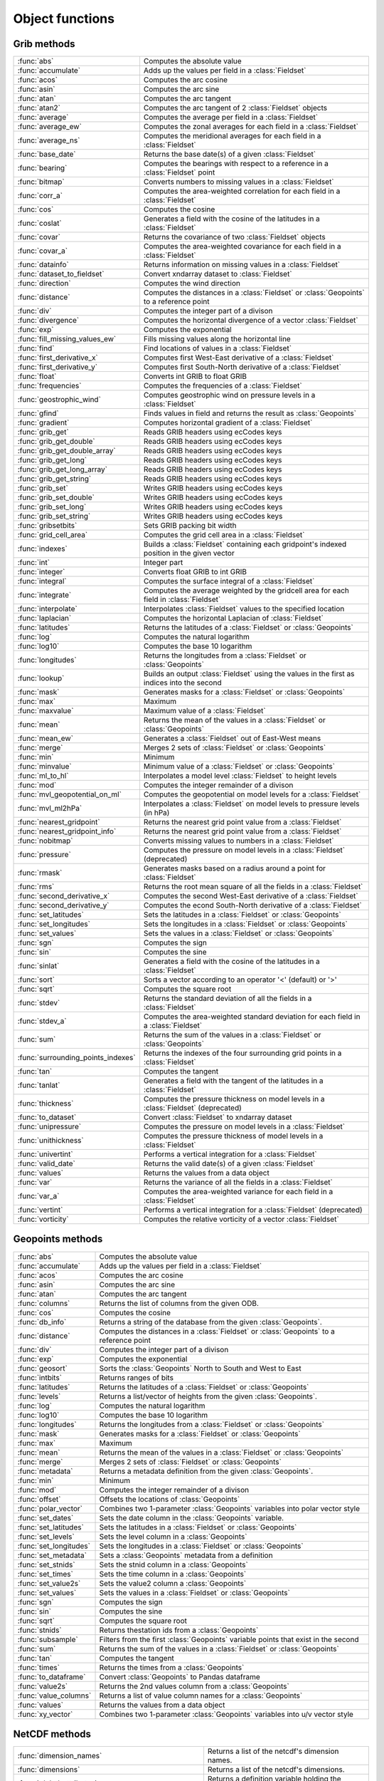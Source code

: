 
Object functions
==================



Grib methods
--------------


.. list-table::
    :widths: 20 80
    :header-rows: 0


    * - :func:`abs`
      - Computes the absolute value

    * - :func:`accumulate`
      - Adds up the values per field in a :class:`Fieldset`

    * - :func:`acos`
      - Computes the arc cosine

    * - :func:`asin`
      - Computes the arc sine

    * - :func:`atan`
      - Computes the arc tangent

    * - :func:`atan2`
      - Computes the arc tangent of 2 :class:`Fieldset` objects

    * - :func:`average`
      - Computes the average per field in a :class:`Fieldset`

    * - :func:`average_ew`
      - Computes the zonal averages for each field in a :class:`Fieldset`

    * - :func:`average_ns`
      - Computes the meridional averages for each field in a :class:`Fieldset`

    * - :func:`base_date`
      - Returns the base date(s) of a given :class:`Fieldset`

    * - :func:`bearing`
      - Computes the bearings with respect to a reference in a :class:`Fieldset` point

    * - :func:`bitmap`
      - Converts numbers to missing values in a :class:`Fieldset`

    * - :func:`corr_a`
      - Computes the area-weighted correlation for each field in a :class:`Fieldset`

    * - :func:`cos`
      - Computes the cosine

    * - :func:`coslat`
      - Generates a field with the cosine of the latitudes in a :class:`Fieldset`

    * - :func:`covar`
      - Returns the covariance of two :class:`Fieldset` objects

    * - :func:`covar_a`
      - Computes the area-weighted covariance for each field in a :class:`Fieldset`

    * - :func:`datainfo`
      - Returns information on missing values in a :class:`Fieldset`

    * - :func:`dataset_to_fieldset`
      - Convert xndarray dataset to :class:`Fieldset`

    * - :func:`direction`
      - Computes the wind direction

    * - :func:`distance`
      - Computes the distances in a :class:`Fieldset` or :class:`Geopoints` to a reference point

    * - :func:`div`
      - Computes the integer part of a divison

    * - :func:`divergence`
      - Computes the horizontal divergence of a vector :class:`Fieldset`

    * - :func:`exp`
      - Computes the exponential

    * - :func:`fill_missing_values_ew`
      - Fills missing values along the horizontal line

    * - :func:`find`
      - Find locations of values in a :class:`Fieldset`

    * - :func:`first_derivative_x`
      - Computes first West-East derivative of a :class:`Fieldset`

    * - :func:`first_derivative_y`
      - Computes first South-North derivative of a :class:`Fieldset`

    * - :func:`float`
      - Converts int GRIB to float GRIB

    * - :func:`frequencies`
      - Computes the frequencies of a :class:`Fieldset`

    * - :func:`geostrophic_wind`
      - Computes geostrophic wind on pressure levels in a :class:`Fieldset`

    * - :func:`gfind`
      - Finds values in field and returns the result as :class:`Geopoints`

    * - :func:`gradient`
      - Computes horizontal gradient of a :class:`Fieldset`

    * - :func:`grib_get`
      - Reads GRIB headers using ecCodes keys

    * - :func:`grib_get_double`
      - Reads GRIB headers using ecCodes keys

    * - :func:`grib_get_double_array`
      - Reads GRIB headers using ecCodes keys

    * - :func:`grib_get_long`
      - Reads GRIB headers using ecCodes keys

    * - :func:`grib_get_long_array`
      - Reads GRIB headers using ecCodes keys

    * - :func:`grib_get_string`
      - Reads GRIB headers using ecCodes keys

    * - :func:`grib_set`
      - Writes GRIB headers using ecCodes keys

    * - :func:`grib_set_double`
      - Writes GRIB headers using ecCodes keys

    * - :func:`grib_set_long`
      - Writes GRIB headers using ecCodes keys

    * - :func:`grib_set_string`
      - Writes GRIB headers using ecCodes keys

    * - :func:`gribsetbits`
      - Sets GRIB packing bit width

    * - :func:`grid_cell_area`
      - Computes the grid cell area in a :class:`Fieldset`

    * - :func:`indexes`
      - Builds a :class:`Fieldset` containing each gridpoint's indexed position in the given vector

    * - :func:`int`
      - Integer part

    * - :func:`integer`
      - Converts float GRIB to int GRIB

    * - :func:`integral`
      - Computes the surface integral of a :class:`Fieldset`

    * - :func:`integrate`
      - Computes the average weighted by the gridcell area for each field in :class:`Fieldset`

    * - :func:`interpolate`
      - Interpolates :class:`Fieldset` values to the specified location

    * - :func:`laplacian`
      - Computes the horizontal Laplacian of :class:`Fieldset`

    * - :func:`latitudes`
      - Returns the latitudes of a :class:`Fieldset` or :class:`Geopoints`

    * - :func:`log`
      - Computes the natural logarithm

    * - :func:`log10`
      - Computes the base 10 logarithm

    * - :func:`longitudes`
      - Returns the longitudes from a :class:`Fieldset` or :class:`Geopoints`

    * - :func:`lookup`
      - Builds an output :class:`Fieldset` using the values in the first as indices into the second

    * - :func:`mask`
      - Generates masks for a :class:`Fieldset` or :class:`Geopoints`

    * - :func:`max`
      - Maximum

    * - :func:`maxvalue`
      - Maximum value of a :class:`Fieldset`

    * - :func:`mean`
      - Returns the mean of the values in a :class:`Fieldset` or :class:`Geopoints`

    * - :func:`mean_ew`
      - Generates a :class:`Fieldset` out of East-West means

    * - :func:`merge`
      - Merges 2 sets of :class:`Fieldset` or :class:`Geopoints`

    * - :func:`min`
      - Minimum

    * - :func:`minvalue`
      - Minimum value of a :class:`Fieldset` or :class:`Geopoints`

    * - :func:`ml_to_hl`
      - Interpolates a model level :class:`Fieldset` to height levels

    * - :func:`mod`
      - Computes the integer remainder of a divison

    * - :func:`mvl_geopotential_on_ml`
      - Computes the geopotential on model levels for a :class:`Fieldset`

    * - :func:`mvl_ml2hPa`
      - Interpolates a :class:`Fieldset` on model levels to pressure levels (in hPa)

    * - :func:`nearest_gridpoint`
      - Returns the nearest grid point value from a :class:`Fieldset`

    * - :func:`nearest_gridpoint_info`
      - Returns the nearest grid point value from a :class:`Fieldset`

    * - :func:`nobitmap`
      - Converts missing values to numbers in a :class:`Fieldset`

    * - :func:`pressure`
      - Computes the pressure on model levels in a :class:`Fieldset` (deprecated)

    * - :func:`rmask`
      - Generates masks based on a radius around a point for :class:`Fieldset`

    * - :func:`rms`
      - Returns the root mean square of all the fields in a :class:`Fieldset`

    * - :func:`second_derivative_x`
      - Computes the second West-East derivative of a :class:`Fieldset`

    * - :func:`second_derivative_y`
      - Computes the econd South-North derivative of a :class:`Fieldset`

    * - :func:`set_latitudes`
      - Sets the latitudes in a :class:`Fieldset` or :class:`Geopoints`

    * - :func:`set_longitudes`
      - Sets the longitudes in a :class:`Fieldset` or :class:`Geopoints`

    * - :func:`set_values`
      - Sets the values in a :class:`Fieldset` or :class:`Geopoints`

    * - :func:`sgn`
      - Computes the sign

    * - :func:`sin`
      - Computes the sine

    * - :func:`sinlat`
      - Generates a field with the cosine of the latitudes in a :class:`Fieldset`

    * - :func:`sort`
      - Sorts a vector according to an operator '<' (default) or '>'

    * - :func:`sqrt`
      - Computes the square root

    * - :func:`stdev`
      - Returns the standard deviation of all the fields in a :class:`Fieldset`

    * - :func:`stdev_a`
      - Computes the area-weighted standard deviation for each field in a :class:`Fieldset`

    * - :func:`sum`
      - Returns the sum of the values in a :class:`Fieldset` or :class:`Geopoints`

    * - :func:`surrounding_points_indexes`
      - Returns the indexes of the four surrounding grid points in a :class:`Fieldset`

    * - :func:`tan`
      - Computes the tangent

    * - :func:`tanlat`
      - Generates a field with the tangent of the latitudes in a :class:`Fieldset`

    * - :func:`thickness`
      - Computes the pressure thickness on model levels in a :class:`Fieldset` (deprecated)

    * - :func:`to_dataset`
      - Convert :class:`Fieldset` to xndarray dataset

    * - :func:`unipressure`
      - Computes the pressure on model levels in a :class:`Fieldset`

    * - :func:`unithickness`
      - Computes the pressure thickness of model levels in a :class:`Fieldset`

    * - :func:`univertint`
      - Performs a vertical integration for a :class:`Fieldset`

    * - :func:`valid_date`
      - Returns the valid date(s) of a given :class:`Fieldset`

    * - :func:`values`
      - Returns the values from a data object

    * - :func:`var`
      - Returns the variance of all the fields in a :class:`Fieldset`

    * - :func:`var_a`
      - Computes the area-weighted variance for each field in a :class:`Fieldset`

    * - :func:`vertint`
      - Performs a vertical integration for a :class:`Fieldset` (deprecated)

    * - :func:`vorticity`
      - Computes the relative vorticity of a vector :class:`Fieldset`


Geopoints methods
-------------------


.. list-table::
    :widths: 20 80
    :header-rows: 0


    * - :func:`abs`
      - Computes the absolute value

    * - :func:`accumulate`
      - Adds up the values per field in a :class:`Fieldset`

    * - :func:`acos`
      - Computes the arc cosine

    * - :func:`asin`
      - Computes the arc sine

    * - :func:`atan`
      - Computes the arc tangent

    * - :func:`columns`
      - Returns the list of columns from the given ODB.

    * - :func:`cos`
      - Computes the cosine

    * - :func:`db_info`
      - Returns a string of the database from the given :class:`Geopoints`.

    * - :func:`distance`
      - Computes the distances in a :class:`Fieldset` or :class:`Geopoints` to a reference point

    * - :func:`div`
      - Computes the integer part of a divison

    * - :func:`exp`
      - Computes the exponential

    * - :func:`geosort`
      - Sorts the :class:`Geopoints` North to South and West to East

    * - :func:`intbits`
      - Returns ranges of bits

    * - :func:`latitudes`
      - Returns the latitudes of a :class:`Fieldset` or :class:`Geopoints`

    * - :func:`levels`
      - Returns a list/vector of heights from the given :class:`Geopoints`.

    * - :func:`log`
      - Computes the natural logarithm

    * - :func:`log10`
      - Computes the base 10 logarithm

    * - :func:`longitudes`
      - Returns the longitudes from a :class:`Fieldset` or :class:`Geopoints`

    * - :func:`mask`
      - Generates masks for a :class:`Fieldset` or :class:`Geopoints`

    * - :func:`max`
      - Maximum

    * - :func:`mean`
      - Returns the mean of the values in a :class:`Fieldset` or :class:`Geopoints`

    * - :func:`merge`
      - Merges 2 sets of :class:`Fieldset` or :class:`Geopoints`

    * - :func:`metadata`
      - Returns a metadata definition from the given :class:`Geopoints`.

    * - :func:`min`
      - Minimum

    * - :func:`mod`
      - Computes the integer remainder of a divison

    * - :func:`offset`
      - Offsets the locations of :class:`Geopoints`

    * - :func:`polar_vector`
      - Combines two 1-parameter :class:`Geopoints` variables into polar vector style

    * - :func:`set_dates`
      - Sets the date column in the :class:`Geopoints` variable.

    * - :func:`set_latitudes`
      - Sets the latitudes in a :class:`Fieldset` or :class:`Geopoints`

    * - :func:`set_levels`
      - Sets the level column in a :class:`Geopoints`

    * - :func:`set_longitudes`
      - Sets the longitudes in a :class:`Fieldset` or :class:`Geopoints`

    * - :func:`set_metadata`
      - Sets a :class:`Geopoints` metadata from a definition

    * - :func:`set_stnids`
      - Sets the stnid column in a :class:`Geopoints`

    * - :func:`set_times`
      - Sets the time column in a :class:`Geopoints`

    * - :func:`set_value2s`
      - Sets the value2 column a :class:`Geopoints`

    * - :func:`set_values`
      - Sets the values in a :class:`Fieldset` or :class:`Geopoints`

    * - :func:`sgn`
      - Computes the sign

    * - :func:`sin`
      - Computes the sine

    * - :func:`sqrt`
      - Computes the square root

    * - :func:`stnids`
      - Returns thestation ids from a :class:`Geopoints`

    * - :func:`subsample`
      - Filters from the first :class:`Geopoints` variable points that exist in the second

    * - :func:`sum`
      - Returns the sum of the values in a :class:`Fieldset` or :class:`Geopoints`

    * - :func:`tan`
      - Computes the tangent

    * - :func:`times`
      - Returns the times from a :class:`Geopoints`

    * - :func:`to_dataframe`
      - Convert :class:`Geopoints` to Pandas dataframe

    * - :func:`value2s`
      - Returns the 2nd values column from a :class:`Geopoints`

    * - :func:`value_columns`
      - Returns a list of value column names for a :class:`Geopoints`

    * - :func:`values`
      - Returns the values from a data object

    * - :func:`xy_vector`
      - Combines two 1-parameter :class:`Geopoints` variables into u/v vector style


NetCDF methods
----------------


.. list-table::
    :widths: 20 80
    :header-rows: 0


    * - :func:`dimension_names`
      - Returns a list of the netcdf's dimension names.

    * - :func:`dimensions`
      - Returns a list of the netcdf's dimensions.

    * - :func:`global_attributes`
      - Returns a definition variable holding the netcdf's global metadata.

    * - :func:`max`
      - Maximum

    * - :func:`min`
      - Minimum

    * - :func:`netcdf_auto_rescale_values_to_fit_packed_type`
      - Sets the behaviour of netcdf value handling: 1=on, 0=off

    * - :func:`netcdf_auto_scale_values`
      - Sets the behaviour of netcdf value handling: 1=on, 0=off

    * - :func:`netcdf_auto_translate_times`
      - Sets the behaviour of netcdf value handling: 1=on, 0=off

    * - :func:`netcdf_preserve_missing_values`
      - Sets the behaviour of netcdf value handling: 1=on, 0=off

    * - :func:`setcurrent`
      - Sets the variable number on which netcdf functions will operate.

    * - :func:`value`
      - Returns the n:th value from the current netcdf variable.

    * - :func:`values`
      - Returns the values from a data object

    * - :func:`variables`
      - Returns a list of the names of the given netcdf file's variables.
